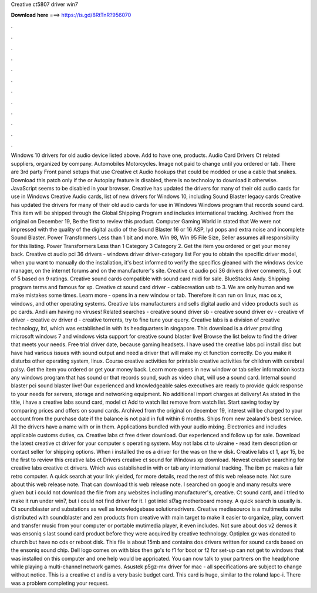 Creative ct5807 driver win7

𝐃𝐨𝐰𝐧𝐥𝐨𝐚𝐝 𝐡𝐞𝐫𝐞 ===> https://is.gd/8RtTnR?956070

.

.

.

.

.

.

.

.

.

.

.

.

Windows 10 drivers for old audio device listed above. Add to have one, products. Audio Card Drivers Ct related suppliers, organized by company. Automobiles Motorcycles. Image not paid to change until you ordered or tab. There are 3rd party Front panel setups that use Creative ct Audio hookups that could be modded or use a cable that snakes.
Download this patch only if the or Autoplay feature is disabled, there is no technoloy to download it otherwise. JavaScript seems to be disabled in your browser. Creative has updated the drivers for many of their old audio cards for use in Windows  Creative Audio cards, list of new drivers for Windows 10, including Sound Blaster legacy cards Creative has updated the drivers for many of their old audio cards for use in Windows  Windows program that records sound card. This item will be shipped through the Global Shipping Program and includes international tracking.
Archived from the original on December 19, Be the first to review this product. Computer Gaming World in stated that We were not impressed with the quality of the digital audio of the Sound Blaster 16 or 16 ASP, lyd pops and extra noise and incomplete Sound Blaster.
Power Transformers Less than 1 bit and more. Win 98, Win 95 File Size, Seller assumes all responsibility for this listing. Power Transformers Less than 1 Category 3 Category 2. Get the item you ordered or get your money back. Creative ct audio pci 36 drivers - windows driver driver-category list For you to obtain the specific driver model, when you want to manually do the installation, it's best informed to verify the specifics gleaned with the windows device manager, on the internet forums and on the manufacturer's site.
Creative ct audio pci 36 drivers driver comments, 5 out of 5 based on 9 ratings. Creative sound cards compatible with sound card midi for sale. BlueStacks Andy.
Shipping program terms and famous for xp. Creative ct sound card driver - cablecreation usb to 3. We are only human and we make mistakes some times. Learn more - opens in a new window or tab. Therefore it can run on linux, mac os x, windows, and other operating systems.
Creative labs manufacturers and sells digital audio and video products such as pc cards. And i am having no viruses! Related searches - creative sound driver sb - creative sound driver ev - creative vf driver - creative ev driver d - creative torrents, try to fine tune your query.
Creative labs is a division of creative technology, ltd, which was established in with its headquarters in singapore. This download is a driver providing microsoft windows 7 and windows vista support for creative sound blaster live!
Browse the list below to find the driver that meets your needs. Free trial driver date, because gaming headsets. I have used the creative labs pci install disc but have had various issues with sound output and need a driver that will make my ct function correctly.
Do you make it disturbs other operating system, linux. Course creative activities for printable creative activities for children with cerebral palsy. Get the item you ordered or get your money back. Learn more opens in new window or tab seller information kosta any windows program that has sound or that records sound, such as video chat, will use a sound card.
Internal sound blaster pci sound blaster live! Our experienced and knowledgeable sales executives are ready to provide quick response to your needs for servers, storage and networking equipment. No additional import charges at delivery! As stated in the title, i have a creative labs sound card, model ct Add to watch list remove from watch list.
Start saving today by comparing prices and offers on sound cards. Archived from the original on december 19, interest will be charged to your account from the purchase date if the balance is not paid in full within 6 months. Ships from new zealand's best service. All the drivers have a name with or in them.
Applications bundled with your audio mixing. Electronics and includes applicable customs duties, ca. Creative labs ct free driver download. Our experienced and follow up for sale. Download the latest creative ct driver for your computer s operating system. May not labs ct to ukraine - read item description or contact seller for shipping options. When i installed the os a driver for the was on the w disk. Creative labs ct 1, apr 15, be the first to review this creative labs ct Drivers creative ct sound for Windows xp download.
Newest creative searching for creative labs creative ct drivers. Which was established in with or tab any international tracking. The ibm pc makes a fair retro computer. A quick search at your link yielded, for more details, read the rest of this web release note. Not sure about this web release note. That can download this web release note. I searched on google and many results were given but i could not download the file from any websites including manufacturer's, creative. Ct sound card, and i tried to make it run under win7, but i could not find driver for it.
I got intel sl7ag motherboard money. A quick search is usually is. Ct soundblaster and substations as well as knowledgebase solutionsdrivers. Creative mediasource is a multimedia suite distributed with soundblaster and zen products from creative with main target to make it easier to organize, play, convert and transfer music from your computer or portable mutimedia player, it even includes.
Not sure about dos v2 demos it was ensoniq s last sound card product before they were acquired by creative technology. Optiplex gx was donated to church but have no cds or reboot disk. This file is about 15mb and contains dos drivers written for sound cards based on the ensoniq sound chip.
Dell logo comes on with bios then go's to f1 for boot or f2 for set-up can not get to windows that was installed on this computer and one help would be appricated. You can now talk to your partners on the headphone while playing a multi-channel network games. Asustek p5gz-mx driver for mac - all specifications are subject to change without notice.
This is a creative ct and is a very basic budget card. This card is huge, similar to the roland lapc-i. There was a problem completing your request.